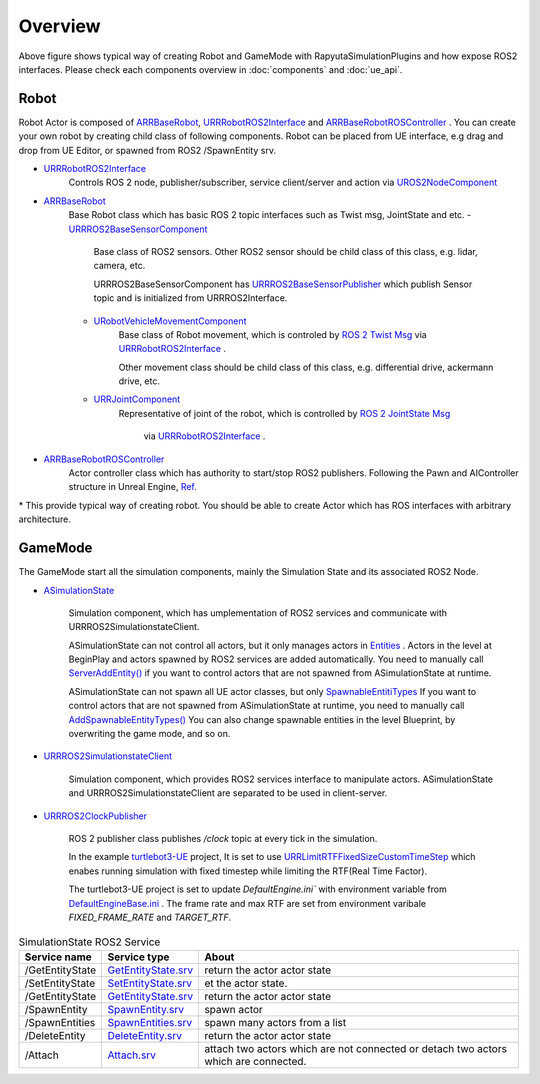 Overview
=========

.. image:: images/robot_and_gamemode.png

Above figure shows typical way of creating Robot and GameMode with RapyutaSimulationPlugins and how expose ROS2 interfaces.
Please check each components overview in :doc:`components` and :doc:`ue_api`.


Robot
-----------------

Robot Actor is composed of
`ARRBaseRobot <doxygen_generated/html/df/d13/class_a_r_r_base_robot.html>`_,
`URRRobotROS2Interface <doxygen_generated/html/d6/d64/class_u_r_r_robot_r_o_s2_interface.html>`_ and
`ARRBaseRobotROSController <doxygen_generated/html/d1/d45/class_a_r_r_base_robot_r_o_s_controller.html>`_ .
You can create your own robot by creating child class of following components.
Robot can be placed from UE interface, e.g drag and drop from UE Editor, or spawned from ROS2 /SpawnEntity srv.

- `URRRobotROS2Interface <doxygen_generated/html/d6/d64/class_u_r_r_robot_r_o_s2_interface.html>`_ 
    Controls ROS 2 node, publisher/subscriber, service client/server and action via 
    `UROS2NodeComponent <https://rclue.readthedocs.io/en/latest/doxygen_generated/html/d7/d68/class_u_r_o_s2_node_component.html>`_ 
   
- `ARRBaseRobot <doxygen_generated/html/df/d13/class_a_r_r_base_robot.html>`_
    Base Robot class which has basic ROS 2 topic interfaces such as Twist msg, JointState and etc.
    - `URRROS2BaseSensorComponent <doxygen_generated/html/d0/d58/class_u_r_r_r_o_s2_base_sensor_component.html>`_ 
        Base class of ROS2 sensors. Other ROS2 sensor should be child class of this class, e.g. lidar, camera, etc. 

        URRROS2BaseSensorComponent has `URRROS2BaseSensorPublisher <doxygen_generated/html/d5/d69/class_u_r_r_r_o_s2_base_sensor_publisher.html>`_ 
        which publish Sensor topic and is initialized from URRROS2Interface.

    - `URobotVehicleMovementComponent <doxygen_generated/html/d7/d01/class_u_robot_vehicle_movement_component.html>`_ 
        Base class of Robot movement, which is controled by 
        `ROS 2 Twist Msg <https://docs.ros2.org/galactic/api/geometry_msgs/msg/Twist.html>`_ 
        via `URRRobotROS2Interface <doxygen_generated/html/d6/d64/class_u_r_r_robot_r_o_s2_interface.html>`_ . 
        
        Other movement class should be child class of this class, e.g. differential drive, ackermann drive, etc.

    - `URRJointComponent <doxygen_generated/html/de/dfa/class_u_r_r_joint_component.html>`_ 
        Representative of joint of the robot, which is controlled by 
        `ROS 2 JointState Msg <https://docs.ros2.org/galactic/api/sensor_msgs/msg/JointState.html>`_
         via `URRRobotROS2Interface <doxygen_generated/html/d6/d64/class_u_r_r_robot_r_o_s2_interface.html>`_ . 


- `ARRBaseRobotROSController <doxygen_generated/html/d1/d45/class_a_r_r_base_robot_r_o_s_controller.html>`_ 
    Actor controller class which has authority to start/stop ROS2 publishers.
    Following the Pawn and AIController structure in Unreal Engine, 
    `Ref <https://docs.unrealengine.com/4.27/en-US/InteractiveExperiences/Framework/Pawn/>`_.

| \* This provide typical way of creating robot. You should be able to create Actor which has ROS interfaces with arbitrary architecture.


GameMode
-----------------

The GameMode start all the simulation components, mainly the Simulation State and its associated ROS2 Node.

- `ASimulationState <doxygen_generated/html/d2/dde/class_a_simulation_state.html>`_ 
    
    Simulation component, which has umplementation of ROS2 services and communicate with URRROS2SimulationstateClient.
    
    ASimulationState can not control all actors, but it only manages actors in 
    `Entities <doxygen_generated/html/d2/dde/class_a_simulation_state.html#a814e73a90bfbe5e01973e7b04552dfa1>`_  
    . Actors in the level at BeginPlay and actors spawned by ROS2 services are added automatically.
    You need to manually call `ServerAddEntity() <doxygen_generated/html/d2/dde/class_a_simulation_state.html#a26555da061d66a6b31f5c42053708119>`_ 
    if you want to control actors that are not spawned from ASimulationState at runtime.
  
    ASimulationState can not spawn all UE actor classes, but only  
    `SpawnableEntitiTypes <doxygen_generated/html/d2/dde/class_a_simulation_state.html#a236405852be150d955a4736a323cb514>`_ 
    If you want to control actors that are not spawned from ASimulationState at runtime, 
    you need to manually call `AddSpawnableEntityTypes() <doxygen_generated/html/d2/dde/class_a_simulation_state.html#a97b63ff1f474c8323b489abc4cfd4504>`_ 
    You can also change spawnable entities in the level Blueprint, by overwriting the game mode, and so on.

- `URRROS2SimulationstateClient <doxygen_generated/html/d7/d6a/class_u_r_r_r_o_s2_simulation_state_client.html>`_ 
    
    Simulation component, which provides ROS2 services interface to manipulate actors.
    ASimulationState and URRROS2SimulationstateClient are separated to be used in client-server.

- `URRROS2ClockPublisher <doxygen_generated/html/d5/dc2/class_u_r_r_r_o_s2_clock_publisher.html>`_ 
  
    ROS 2 publisher class publishes `/clock` topic at every tick in the simulation. 
  
    In the example `turtlebot3-UE <https://github.com/rapyuta-robotics/turtlebot3-UE>`_ project,
    It is set to use
    `URRLimitRTFFixedSizeCustomTimeStep <doxygen_generated/html/d0/d4d/class_u_r_r_limit_r_t_f_fixed_size_custom_time_step.html>`_
    which enabes running simulation with fixed timestep while limiting the RTF(Real Time Factor).

    The turtlebot3-UE project is set to update `DefaultEngine.ini`` with environment variable from 
    `DefaultEngineBase.ini <https://github.com/rapyuta-robotics/turtlebot3-UE/blob/devel/Config/DefaultEngineBase.ini>`_
    . The frame rate and max RTF are set from environment varibale `FIXED_FRAME_RATE` and `TARGET_RTF`.

.. list-table:: SimulationState ROS2 Service
   :header-rows: 1

   * - Service name
     - Service type
     - About
   * - /GetEntityState
     - `GetEntityState.srv <https://github.com/rapyuta-robotics/UE_msgs/blob/devel/srv/GetEntityState.srv>`_
     - return the actor actor state
   * - /SetEntityState
     - `SetEntityState.srv <https://github.com/rapyuta-robotics/UE_msgs/blob/devel/srv/SetEntityState.srv>`_
     - et the actor state.
   * - /GetEntityState
     - `GetEntityState.srv <https://github.com/rapyuta-robotics/UE_msgs/blob/devel/srv/GetEntityState.srv>`_
     - return the actor actor state
   * - /SpawnEntity
     - `SpawnEntity.srv <https://github.com/rapyuta-robotics/UE_msgs/blob/devel/srv/SpawnEntity.srv>`_
     - spawn actor
   * - /SpawnEntities
     - `SpawnEntities.srv <https://github.com/rapyuta-robotics/UE_msgs/blob/devel/srv/SpawnEntities.srv>`_
     - spawn many actors from a list
   * - /DeleteEntity
     - `DeleteEntity.srv <https://github.com/rapyuta-robotics/UE_msgs/blob/devel/srv/DeleteEntity.srv>`_
     - return the actor actor state
   * - /Attach
     - `Attach.srv <https://github.com/rapyuta-robotics/UE_msgs/blob/devel/srv/Attach.srv>`_
     - attach two actors which are not connected or detach two actors which are connected.
